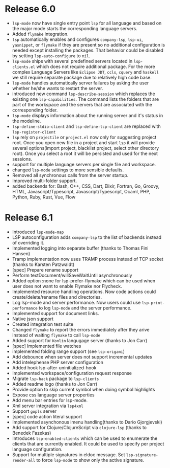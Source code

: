 * Release 6.0
  - ~lsp-mode~ now have single entry point ~lsp~ for all language and based on the major mode starts the corresponding language servers.
  - Added ~flymake~ integration.
  - ~lsp~ automatically enables and configures ~company-lsp~, ~lsp-ui~, ~yasnippet~, or ~flymake~ if they are present so no additional configuration is needed except installing the packages. That behavior could be disabled by setting ~lsp-auto-configure~ to ~nil~.
  - ~lsp-mode~ ships with several predefined servers located in ~lsp-clients.el~ which does not require additional package. For the more complex Language Servers like ~Eclipse JDT~, ~ccls~, ~cquery~ and ~haskell~ we still require separate package due to relatively high code base.
  - ~lsp-mode~ handles automatically server failures by asking the user whether he/she wants to restart the server.
  - introduced new command ~lsp-describe-session~ which replaces the existing one ~lsp-capabilities~. The command lists the folders that are part of the workspace and the servers that are associated with the corresponding folder.
  - ~lsp-mode~ displays information about the running server and it's status in the modeline.
  - ~lsp-define-stdio-client~ and ~lsp-define-tcp-client~ are replaced with ~lsp-register-client~
  - ~lsp~ rely on ~projectile~ or ~project.el~ now only for suggesting project root. Once you open new file in a project and start ~lsp~ it will provide several options(import project, blacklist project, select other directory root). Once you select a root it will be persisted and used for the next sessions.
  - support for multiple language servers per single file and workspace.
  - changed ~lsp-mode~ settings to more sensible defaults.
  - Removed all synchronous calls from the server startup.
  - Improved multi-folder support.
  - added backends for: Bash, C++, CSS, Dart, Elixir, Fortran, Go, Groovy, HTML, Javascript/Typescript, Javascript/Typescript, Ocaml, PHP, Python, Ruby, Rust, Vue, Flow
* Release 6.1
  - Introduced =lsp-mode-map=
  - LSP autoconfiguration adds =company-lsp= to the list of backends instead of
    overriding it.
  - Implemented logging into separate buffer (thanks to Thomas Fini Hansen)
  - Tramp implementation now uses TRAMP process instead of TCP socket (thanks to
    Karsten Patzwaldt)
  - [spec] Prepare rename support
  - Perform textDocument/willSaveWaitUntil asynchronously
  - Added option :none for lsp-prefer-flymake which can be used when user does
    not want to enable Flymake nor Flycheck.
  - Implemented resource handling operations. Now code actions could
    create/delete/rename files and directories.
  - Log lsp-mode and server performance. Now users could use
    =lsp-print-performance= to log =lsp-mode= and the server performance.
  - Implemented support for document links.
  - Native json support
  - Created integration test suite
  - Changed =flymake= to report the errors immediately after they arive instead
    of waiting =flymake= to call =lsp-mode=
  - Added support for =Konlin= langugage server (thanks to Jon Carr)
  - [spec] Implemented file watches
  - implemented folding range support (see =lsp-origami=)
  - Add debounce when server does not support incremental updates
  - Add intelephense PHP server configuration
  - Added hook lsp-after-uninitialized-hook
  - Implemented workspace/configuration request response
  - Migrate =lsp-hack= package to =lsp-clients=
  - Added readme logo (thanks to Jon Carr)
  - Provide option to skip current symbol when doing symbol highlights
  - Expose css language server properties
  - Add menu bar entries for lsp-mode.
  - Xml server integration via =lsp4xml=
  - Support =gopls= server
  - [spec] code action literal support
  - Implemented asynchonous imenu handling(thanks to Dario Gjorgjevski)
  - Add support for Clojure/ClojureScript via =clojure-lsp= (thanks to Benedek Fazekas)
  - Introduces =lsp-enabled-clients= which can be used to enumerate the clients
    that are currently enabled. It could be used to specify per project language
    configuration.
  - Support for multiple signatures in eldoc message. Set
    =lsp-signature-render-all= to force =lsp-mode= to show only the active signature.
